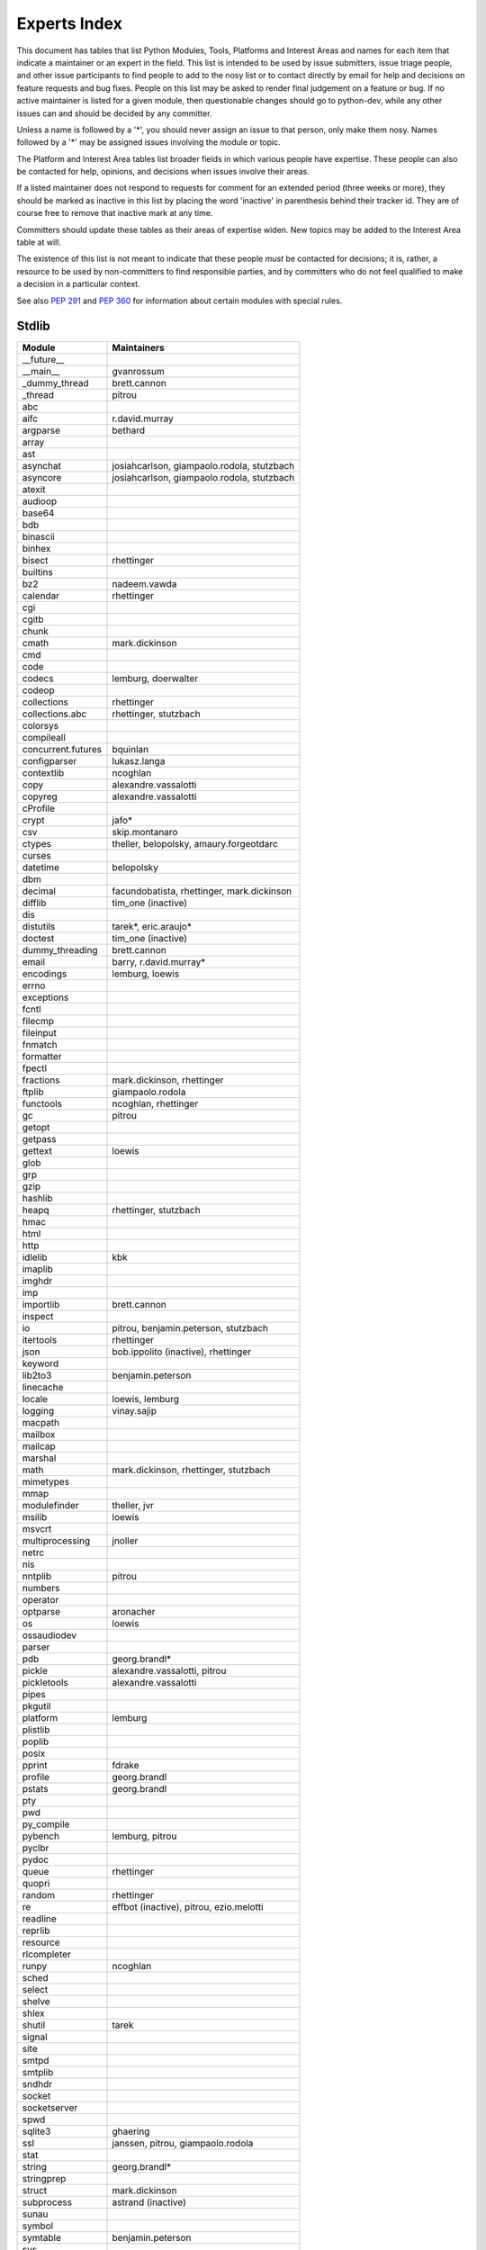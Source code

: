 .. _experts:

Experts Index
=================

This document has tables that list Python Modules, Tools, Platforms and
Interest Areas and names for each item that indicate a maintainer or an
expert in the field.  This list is intended to be used by issue submitters,
issue triage people, and other issue participants to find people to add to
the nosy list or to contact directly by email for help and decisions on
feature requests and bug fixes.  People on this list may be asked to render
final judgement on a feature or bug.  If no active maintainer is listed for
a given module, then questionable changes should go to python-dev, while
any other issues can and should be decided by any committer.

Unless a name is followed by a '*', you should never assign an issue to
that person, only make them nosy.  Names followed by a '*' may be assigned
issues involving the module or topic.

The Platform and Interest Area tables list broader fields in which various
people have expertise.  These people can also be contacted for help,
opinions, and decisions when issues involve their areas.

If a listed maintainer does not respond to requests for comment for an
extended period (three weeks or more), they should be marked as inactive
in this list by placing the word 'inactive' in parenthesis behind their
tracker id.  They are of course free to remove that inactive mark at
any time.

Committers should update these tables as their areas of expertise widen.
New topics may be added to the Interest Area table at will.

The existence of this list is not meant to indicate that these people
*must* be contacted for decisions; it is, rather, a resource to be used
by non-committers to find responsible parties, and by committers who do
not feel qualified to make a decision in a particular context.

See also :PEP:`291` and :PEP:`360` for information about certain modules
with special rules.


Stdlib
------
====================  =============================================
Module                Maintainers
====================  =============================================
__future__
__main__              gvanrossum
_dummy_thread         brett.cannon
_thread               pitrou
abc
aifc                  r.david.murray
argparse              bethard
array
ast
asynchat              josiahcarlson, giampaolo.rodola, stutzbach
asyncore              josiahcarlson, giampaolo.rodola, stutzbach
atexit
audioop
base64
bdb
binascii
binhex
bisect                rhettinger
builtins
bz2                   nadeem.vawda
calendar              rhettinger
cgi
cgitb
chunk
cmath                 mark.dickinson
cmd
code
codecs                lemburg, doerwalter
codeop
collections           rhettinger
collections.abc       rhettinger, stutzbach
colorsys
compileall
concurrent.futures    bquinlan
configparser          lukasz.langa
contextlib            ncoghlan
copy                  alexandre.vassalotti
copyreg               alexandre.vassalotti
cProfile
crypt                 jafo*
csv                   skip.montanaro
ctypes                theller, belopolsky, amaury.forgeotdarc
curses
datetime              belopolsky
dbm
decimal               facundobatista, rhettinger, mark.dickinson
difflib               tim_one (inactive)
dis
distutils             tarek*, eric.araujo*
doctest               tim_one (inactive)
dummy_threading       brett.cannon
email                 barry, r.david.murray*
encodings             lemburg, loewis
errno
exceptions
fcntl
filecmp
fileinput
fnmatch
formatter
fpectl
fractions             mark.dickinson, rhettinger
ftplib                giampaolo.rodola
functools             ncoghlan, rhettinger
gc                    pitrou
getopt
getpass
gettext               loewis
glob
grp
gzip
hashlib
heapq                 rhettinger, stutzbach
hmac
html
http
idlelib               kbk
imaplib
imghdr
imp
importlib             brett.cannon
inspect
io                    pitrou, benjamin.peterson, stutzbach
itertools             rhettinger
json                  bob.ippolito (inactive), rhettinger
keyword
lib2to3               benjamin.peterson
linecache
locale                loewis, lemburg
logging               vinay.sajip
macpath
mailbox
mailcap
marshal
math                  mark.dickinson, rhettinger, stutzbach
mimetypes
mmap
modulefinder          theller, jvr
msilib                loewis
msvcrt
multiprocessing       jnoller
netrc
nis
nntplib               pitrou
numbers
operator
optparse              aronacher
os                    loewis
ossaudiodev
parser
pdb                   georg.brandl*
pickle                alexandre.vassalotti, pitrou
pickletools           alexandre.vassalotti
pipes
pkgutil
platform              lemburg
plistlib
poplib
posix
pprint                fdrake
profile               georg.brandl
pstats                georg.brandl
pty
pwd
py_compile
pybench               lemburg, pitrou
pyclbr
pydoc
queue                 rhettinger
quopri
random                rhettinger
re                    effbot (inactive), pitrou, ezio.melotti
readline
reprlib
resource
rlcompleter
runpy                 ncoghlan
sched
select
shelve
shlex
shutil                tarek
signal
site
smtpd
smtplib
sndhdr
socket
socketserver
spwd
sqlite3               ghaering
ssl                   janssen, pitrou, giampaolo.rodola
stat
string                georg.brandl*
stringprep
struct                mark.dickinson
subprocess            astrand (inactive)
sunau
symbol
symtable              benjamin.peterson
sys
sysconfig             tarek
syslog                jafo*
tabnanny              tim_one (inactive)
tarfile               lars.gustaebel
telnetlib
tempfile              georg.brandl
termios
test
textwrap              georg.brandl
threading             pitrou
time                  belopolsky
timeit                georg.brandl
tkinter               gpolo
token                 georg.brandl
tokenize
trace                 belopolsky
traceback             georg.brandl*
tty
turtle                gregorlingl
types
unicodedata           loewis, lemburg, ezio.melotti
unittest              michael.foord, ezio.melotti
urllib                orsenthil
uu
uuid
warnings              brett.cannon
wave
weakref               fdrake, pitrou
webbrowser            georg.brandl
winreg                brian.curtin*, stutzbach
winsound              effbot (inactive)
wsgiref               pje
xdrlib
xml.dom
xml.dom.minidom
xml.dom.pulldom
xml.etree             effbot (inactive)
xml.parsers.expat
xml.sax
xml.sax.handler
xml.sax.saxutils
xml.sax.xmlreader
xmlrpc                loewis
zipfile               alanmcintyre
zipimport
zlib
====================  =============================================


Tools
-----
==================  ===========
Tool                Maintainers
==================  ===========
pybench             lemburg
==================  ===========


Platforms
---------
===================   ===========
Platform              Maintainers
===================   ===========
AIX
Cygwin                jlt63, stutzbach
FreeBSD
HP-UX
Linux
Mac OS X              ronaldoussoren, ned.deily
NetBSD1
OS2/EMX               aimacintyre
Solaris/OpenIndiana   jcea
Windows               tim.golden, brian.curtin
===================   ===========


Miscellaneous
-------------
==================  ===========
Interest Area       Maintainers
==================  ===========
algorithms
ast/compiler        ncoghlan, benjamin.peterson, brett.cannon, georg.brandl
autoconf/makefiles
bsd
bug tracker         ezio.melotti
buildbots
bytecode            pitrou
data formats        mark.dickinson, georg.brandl
database            lemburg
documentation       georg.brandl, ezio.melotti
GUI
i18n                lemburg
import machinery    brett.cannon, ncoghlan
io                  pitrou, benjamin.peterson, stutzbach
locale              lemburg, loewis
mathematics         mark.dickinson, eric.smith, lemburg, stutzbach
memory management   tim_one, lemburg
networking          giampaolo.rodola
packaging           tarek, lemburg
py3 transition      benjamin.peterson
release management  tarek, lemburg, benjamin.peterson, barry, loewis,
                    gvanrossum, anthonybaxter
str.format          eric.smith
testing             michael.foord, pitrou, giampaolo.rodola, ezio.melotti
threads             pitrou
time and dates      lemburg, belopolsky
unicode             lemburg, ezio.melotti, haypo
version control
==================  ===========

